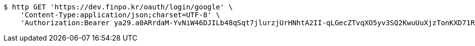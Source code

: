 [source,bash]
----
$ http GET 'https://dev.finpo.kr/oauth/login/google' \
    'Content-Type:application/json;charset=UTF-8' \
    'Authorization:Bearer ya29.a0ARrdaM-YvNiW46DJILb48qSqt7jlurzjUrHNhtA2II-qLGecZTvqXO5yv3SQ2KwuUuXjzTonKXD71RJ-8-KPUuef-lbt0_Lr20SoyAeVetBUFsACwAX7eLSlAGaEsZZBAuUg-IUkFlMI-FFeZWZj0awBGo3K'
----